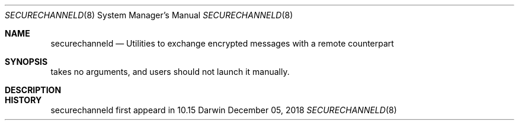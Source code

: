 .Dd December 05, 2018
.Dt SECURECHANNELD 8
.Os Darwin
.Sh NAME
.Nm securechanneld
.Nd Utilities to exchange encrypted messages with a remote counterpart
.Sh SYNOPSIS
takes no arguments, and users should not launch it manually.
.Sh DESCRIPTION

.Sh HISTORY
securechanneld first appeard in 10.15
